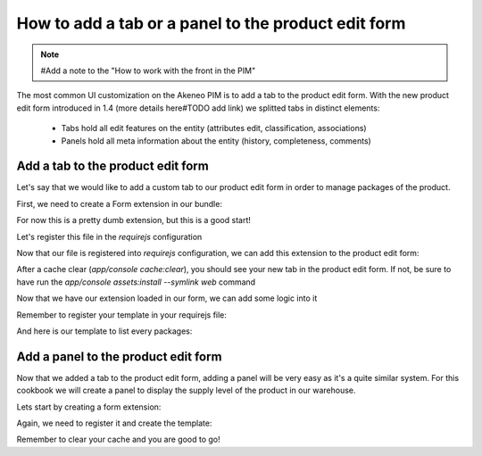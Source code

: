 How to add a tab or a panel to the product edit form
====================================================

.. note::
    #Add a note to the "How to work with the front in the PIM"

The most common UI customization on the Akeneo PIM is to add a tab to the product edit form. With the new product edit form introduced in 1.4 (more details here#TODO add link) we splitted tabs in distinct elements:

 - Tabs hold all edit features on the entity (attributes edit, classification, associations)
 - Panels hold all meta information about the entity (history, completeness, comments)

Add a tab to the product edit form
----------------------------------

Let's say that we would like to add a custom tab to our product edit form in order to manage packages of the product.

First, we need to create a Form extension in our bundle:

.. code-block:: javascript
    :linenos:

    'use strict';
    /*
     * /src/Acme/Bundle/EnrichBundle/Resources/public/js/product/form/packages.js
     */
    define(['pim/form'],
        function (BaseForm) {
            return BaseForm.extend({
                configure: function () {
                    this.trigger('tab:register', {
                        code: this.code,
                        isVisible: this.isVisible.bind(this),
                        label: 'Packages tab'
                    });

                    return BaseForm.prototype.configure.apply(this, arguments);
                },
                render: function () {
                    this.$el.html('Hello world');

                    return this;
                },
                isVisible: function () {
                    return true;
                }
            });
        }
    );

For now this is a pretty dumb extension, but this is a good start!

Let's register this file in the `requirejs` configuration

.. code-block:: yaml
    :linenos:

    # /src/Acme/Bundle/EnrichBundle/Resources/config/requirejs.yml

    require:
        paths:
            pim/product-edit-form/packages: pimacme/js/product/form/packages

Now that our file is registered into `requirejs` configuration, we can add this extension to the product edit form:

.. code-block:: yaml
    :linenos:

    # /src/Acme/Bundle/EnrichBundle/Resources/config/form_extensions/product_edit.yml

    extensions:
        pim-product-edit-form-packages:                        # The form extension code (can be whatever you want)
            module: pim/product-edit-form/packages             # The requirejs module we just created
            parent: pim-product-edit-form-form-tabs            # The parent extension in the form where we want to be regisetred
            targetZone: container
            aclResourceId: pim_enrich_product_categories_view  # If you want to register this extension if the user have access to this acl
            position: 90                                       # The extension position

After a cache clear (`app/console cache:clear`), you should see your new tab in the product edit form. If not, be sure to have run the `app/console assets:install --symlink web` command

Now that we have our extension loaded in our form, we can add some logic into it

.. code-block:: javascript
    :linenos:

    'use strict';
    /*
     * /src/Acme/Bundle/EnrichBundle/Resources/public/js/product/form/packages.js
     */
    define(['underscore', 'pim/form', 'text!pim/template/product/tab/packages'],
        function (_, BaseForm, template) {
            return BaseForm.extend({
                template: _.template(template),
                configure: function () {
                    this.trigger('tab:register', {
                        code: this.code,
                        isVisible: this.isVisible.bind(this),
                        label: _.__('pim_enrich.form.product.tab.packages.title')
                    });

                    return BaseForm.prototype.configure.apply(this, arguments);
                },
                render: function () {
                    this.$el.html(this.template({
                        packages: this.getFormData().packages
                    }));

                    return this;
                },
                isVisible: function () {
                    return true; //You can define visibility of the tab at runtime with the return of this method
                }
            });
        }
    );

Remember to register your template in your requirejs file:

.. code-block:: yaml
    :linenos:

    # /src/Acme/Bundle/EnrichBundle/Resources/config/requirejs.yml
    require:
        paths:
            pim/product-edit-form/packages: pimacme/js/product/form/packages

            pim/template/product/tab/packages: pimacme/templates/product/tab/packages.html

And here is our template to list every packages:

.. code-block:: html
    :linenos:

    # /src/Acme/Bundle/EnrichBundle/Resources/public/templates/product/tab/packages.html
    <ul>
    <% _.each(packages, function (package) { %>
        <li><%= package.id %></li>
    <% }) %>
    </ul>

Add a panel to the product edit form
------------------------------------

Now that we added a tab to the product edit form, adding a panel will be very easy as it's a quite similar system. For this cookbook we will create a panel to display the supply level of the product in our warehouse.

Lets start by creating a form extension:

.. code-block:: javascript
    :linenos:

    'use strict';
    /*
     * /src/Acme/Bundle/EnrichBundle/Resources/public/js/product/form/panel/warehouse.js
     */
    define(['jquery', 'underscore', 'pim/form', 'text!pim/template/product/panel/warehouse'],
        function ($, _, BaseForm, template) {
            return BaseForm.extend({
                template: _.template(template),
                configure: function () {
                    this.trigger('panel:register', {
                        code: this.code,
                        label: _.__('pim_enrich.form.product.panel.warehouse.title')
                    });

                    return BaseForm.prototype.configure.apply(this, arguments);
                },
                render: function () {
                    $.getJSON('http://my_wharehouse_api.com/product/id')
                        .then(function (supplyLevel) {
                            this.$el.html(this.template({
                                supplyLevel: supplyLevel
                            }));
                        }.bind(this));

                    return this;
                }
            });
        }
    );


Again, we need to register it and create the template:

.. code-block:: yaml
    :linenos:

    # /src/Acme/Bundle/EnrichBundle/Resources/config/requirejs.yml
    require:
        paths:
            pim/product-edit-form/panel/warehouse: pimacme/js/product/form/panel/warehouse

            pim/template/product/panel/warehouse: pimacme/templates/product/panel/warehouse.html


.. code-block:: yaml
    :linenos:

    # /src/Acme/Bundle/EnrichBundle/Resources/config/form_extensions/product_edit.yml

    extensions:
        pim-product-edit-form-warehouse:                  # The form extension code (can be whatever you want)
            module: pim/product-edit-form/panel/warehouse # The requirejs module we just created
            parent: pim-product-edit-form-panels          # The parent extension in the form where we want to be regisetred
            targetZone: container
            position: 90                                  # The extension position

.. code-block:: html
    :linenos:

    # /src/Acme/Bundle/EnrichBundle/Resources/public/templates/product/panel/warehouse.html
    <%= supplyLevel %>

Remember to clear your cache and you are good to go!

